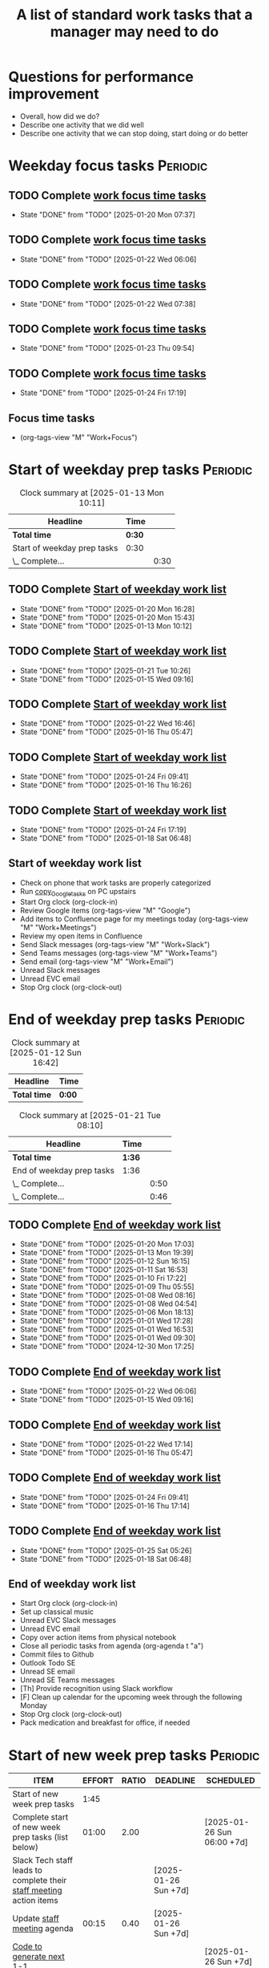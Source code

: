 #+Title: A list of standard work tasks that a manager may need to do
#+Filetags: :Manager:Work:

* Questions for performance improvement
  :PROPERTIES:
  :CUSTOM_ID: questions_improvement
  :END:

  - Overall, how did we do?
  - Describe one activity that we did well
  - Describe one activity that we can stop doing, start doing or do better


* Weekday focus tasks                                              :Periodic:


** TODO Complete [[id:0aed5327-5834-4691-a8de-d6f630393554][work focus time tasks]]
   SCHEDULED: <2025-01-27 Mon 06:00 +7d>
   :PROPERTIES:
   :EFFORT: 01:00
   :BENEFIT: 200
   :RATIO: 2.00
   :LAST_REPEAT: [2025-01-20 Mon 07:37]
   :END:
   - State "DONE"       from "TODO"       [2025-01-20 Mon 07:37]
   :LOGBOOK:
    CLOCK: [2025-01-20 Mon 06:15]--[2025-01-20 Mon 07:30] =>  1:15
   :END:


** TODO Complete [[id:0aed5327-5834-4691-a8de-d6f630393554][work focus time tasks]]
   SCHEDULED: <2025-01-28 Tue 08:00 +7d>
   :PROPERTIES:
   :EFFORT: 01:00
   :BENEFIT: 200
   :RATIO: 2.00
   :LAST_REPEAT: [2025-01-22 Wed 06:06]
   :END:
   - State "DONE"       from "TODO"       [2025-01-22 Wed 06:06]
   :LOGBOOK:
   :END:


** TODO Complete [[id:0aed5327-5834-4691-a8de-d6f630393554][work focus time tasks]]
   SCHEDULED: <2025-01-29 Wed 06:00 +7d>
   :PROPERTIES:
   :EFFORT: 01:00
   :BENEFIT: 200
   :RATIO: 2.00
   :LAST_REPEAT: [2025-01-22 Wed 07:38]
   :END:
   - State "DONE"       from "TODO"       [2025-01-22 Wed 07:38]
   :LOGBOOK:
   :END:



** TODO Complete [[id:0aed5327-5834-4691-a8de-d6f630393554][work focus time tasks]]
   SCHEDULED: <2025-01-30 Thu 08:00 +7d>
   :PROPERTIES:
   :EFFORT: 01:00
   :BENEFIT: 200
   :RATIO: 2.00
   :LAST_REPEAT: [2025-01-23 Thu 09:54]
   :END:
   - State "DONE"       from "TODO"       [2025-01-23 Thu 09:54]
   :LOGBOOK:
   :END:


** TODO Complete [[id:0aed5327-5834-4691-a8de-d6f630393554][work focus time tasks]]
   SCHEDULED: <2025-01-31 Fri 06:00 +7d>
   :PROPERTIES:
   :EFFORT: 01:00
   :BENEFIT: 200
   :RATIO: 2.00
   :LAST_REPEAT: [2025-01-24 Fri 17:19]
   :END:
   - State "DONE"       from "TODO"       [2025-01-24 Fri 17:19]
   :LOGBOOK:
   :END:


** Focus time tasks
:PROPERTIES:
:ID:       0aed5327-5834-4691-a8de-d6f630393554
:END:

   - (org-tags-view "M" "Work+Focus")


* Start of weekday prep tasks                                      :Periodic:
:PROPERTIES:
:COLUMNS: %40ITEM %RATIO %LAST_REPEAT %SCHEDULED %DEADLINE
:END:

#+BEGIN: clocktable :scope subtree :maxlevel 2
#+CAPTION: Clock summary at [2025-01-13 Mon 10:11]
| Headline                    | Time   |      |
|-----------------------------+--------+------|
| *Total time*                | *0:30* |      |
|-----------------------------+--------+------|
| Start of weekday prep tasks | 0:30   |      |
| \_  Complete...             |        | 0:30 |
#+END:


** TODO Complete [[id:2f404a47-3da5-4141-9b84-e07f126f50d9][Start of weekday work list]]
   SCHEDULED: <2025-01-27 Mon 09:00 +7d>
   :PROPERTIES:
   :EFFORT: 00:15
   :BENEFIT: 10
   :RATIO: 0.40
   :LAST_REPEAT: [2025-01-20 Mon 16:28]
   :END:
   - State "DONE"       from "TODO"       [2025-01-20 Mon 16:28]
   - State "DONE"       from "TODO"       [2025-01-20 Mon 15:43]
   - State "DONE"       from "TODO"       [2025-01-13 Mon 10:12]


** TODO Complete [[id:2f404a47-3da5-4141-9b84-e07f126f50d9][Start of weekday work list]]
   SCHEDULED: <2025-01-28 Tue 09:00 +7d>
   :PROPERTIES:
   :EFFORT: 00:15
   :BENEFIT: 10
   :RATIO: 0.40
   :LAST_REPEAT: [2025-01-21 Tue 10:26]
   :END:
   - State "DONE"       from "TODO"       [2025-01-21 Tue 10:26]
   - State "DONE"       from "TODO"       [2025-01-15 Wed 09:16]
   :LOGBOOK:
   CLOCK: [2025-01-14 Tue 14:53]--[2025-01-14 Tue 15:00] =>  0:07
   :END:


** TODO Complete [[id:2f404a47-3da5-4141-9b84-e07f126f50d9][Start of weekday work list]]
   SCHEDULED: <2025-01-29 Wed 09:00 +7d>
   :PROPERTIES:
   :EFFORT: 00:15
   :BENEFIT: 10
   :RATIO: 0.40
   :LAST_REPEAT: [2025-01-22 Wed 16:46]
   :END:
   - State "DONE"       from "TODO"       [2025-01-22 Wed 16:46]
   - State "DONE"       from "TODO"       [2025-01-16 Thu 05:47]
   :LOGBOOK:
   CLOCK: [2025-01-15 Wed 09:22]--[2025-01-15 Wed 09:49] =>  0:27
   :END:


** TODO Complete [[id:2f404a47-3da5-4141-9b84-e07f126f50d9][Start of weekday work list]]
   SCHEDULED: <2025-01-30 Thu 09:00 +7d>
   :PROPERTIES:
   :EFFORT: 00:15
   :BENEFIT: 10
   :RATIO: 0.40
   :LAST_REPEAT: [2025-01-24 Fri 09:41]
   :END:


   - State "DONE"       from "TODO"       [2025-01-24 Fri 09:41]
   - State "DONE"       from "TODO"       [2025-01-16 Thu 16:26]


** TODO Complete [[id:2f404a47-3da5-4141-9b84-e07f126f50d9][Start of weekday work list]]
   SCHEDULED: <2025-01-31 Fri 09:00 +7d>
   :PROPERTIES:
   :EFFORT: 00:15
   :BENEFIT: 10
   :RATIO: 0.40
   :LAST_REPEAT: [2025-01-24 Fri 17:19]
   :END:


   - State "DONE"       from "TODO"       [2025-01-24 Fri 17:19]
   - State "DONE"       from "TODO"       [2025-01-18 Sat 06:48]


** Start of weekday work list
:PROPERTIES:
:ID:       2f404a47-3da5-4141-9b84-e07f126f50d9
:END:
:LOGBOOK:
CLOCK: [2025-01-20 Mon 14:55]--[2025-01-20 Mon 15:43] =>  0:48
CLOCK: [2025-01-19 Sun 05:28]--[2025-01-19 Sun 05:48] =>  0:20
CLOCK: [2025-01-13 Mon 09:40]--[2025-01-13 Mon 10:10] =>  0:30
:END:

   - Check on phone that work tasks are properly categorized
   - Run [[#copy_Google_tasks][copy_Google_tasks]] on PC upstairs
   - Start Org clock (org-clock-in)
   - Review Google items (org-tags-view "M" "Google")
   - Add items to Confluence page for my meetings today
     (org-tags-view "M" "Work+Meetings")
   - Review my open items in Confluence
   - Send Slack messages (org-tags-view "M" "Work+Slack")
   - Send Teams messages (org-tags-view "M" "Work+Teams")
   - Send email (org-tags-view "M" "Work+Email")
   - Unread Slack messages
   - Unread EVC email
   - Stop Org clock (org-clock-out)


* End of weekday prep tasks                                        :Periodic:
:PROPERTIES:
:COLUMNS: %40ITEM %RATIO %LAST_REPEAT %SCHEDULED %DEADLINE
:END:

#+BEGIN: clocktable :scope subtree :maxlevel 2
#+CAPTION: Clock summary at [2025-01-12 Sun 16:42]
| Headline     | Time   |
|--------------+--------|
| *Total time* | *0:00* |
#+END:

#+BEGIN: clocktable :scope subtree :maxlevel 2
#+CAPTION: Clock summary at [2025-01-21 Tue 08:10]
| Headline                  | Time   |      |
|---------------------------+--------+------|
| *Total time*              | *1:36* |      |
|---------------------------+--------+------|
| End of weekday prep tasks | 1:36   |      |
| \_  Complete...           |        | 0:50 |
| \_  Complete...           |        | 0:46 |
#+END:


** TODO Complete [[id:6e13065f-3532-432e-b2de-761319dd0c35][End of weekday work list]]
   SCHEDULED: <2025-01-27 Mon 16:30 +7d>
   :PROPERTIES:
   :EFFORT: 00:30
   :BENEFIT: 10
   :RATIO: 0.40
   :LAST_REPEAT: [2025-01-20 Mon 17:03]
   :END:
   - State "DONE"       from "TODO"       [2025-01-20 Mon 17:03]
   - State "DONE"       from "TODO"       [2025-01-13 Mon 19:39]
   - State "DONE"       from "TODO"       [2025-01-12 Sun 16:15]
   - State "DONE"       from "TODO"       [2025-01-11 Sat 16:53]
   - State "DONE"       from "TODO"       [2025-01-10 Fri 17:22]
   - State "DONE"       from "TODO"       [2025-01-09 Thu 05:55]
   - State "DONE"       from "TODO"       [2025-01-08 Wed 08:16]
   - State "DONE"       from "TODO"       [2025-01-08 Wed 04:54]
   - State "DONE"       from "TODO"       [2025-01-06 Mon 18:13]
   - State "DONE"       from "TODO"       [2025-01-01 Wed 17:28]
   - State "DONE"       from "TODO"       [2025-01-01 Wed 16:53]
   - State "DONE"       from "TODO"       [2025-01-01 Wed 09:30]
   - State "DONE"       from "TODO"       [2024-12-30 Mon 17:25]
   :LOGBOOK:
   CLOCK: [2025-01-13 Mon 18:59]--[2025-01-13 Mon 19:39] =>  0:40
   CLOCK: [2024-12-30 Mon 17:15]--[2024-12-30 Mon 17:25] =>  0:10
   :END:


** TODO Complete [[id:6e13065f-3532-432e-b2de-761319dd0c35][End of weekday work list]]
   SCHEDULED: <2025-01-28 Tue 16:30 +7d>
   :PROPERTIES:
   :EFFORT: 00:30
   :BENEFIT: 10
   :RATIO: 0.40
   :LAST_REPEAT: [2025-01-22 Wed 06:06]
   :END:


   - State "DONE"       from "TODO"       [2025-01-22 Wed 06:06]
   - State "DONE"       from "TODO"       [2025-01-15 Wed 09:16]


** TODO Complete [[id:6e13065f-3532-432e-b2de-761319dd0c35][End of weekday work list]]
   SCHEDULED: <2025-01-29 Wed 16:30 +7d>
   :PROPERTIES:
   :EFFORT: 00:30
   :BENEFIT: 10
   :RATIO: 0.40
   :LAST_REPEAT: [2025-01-22 Wed 17:14]
   :END:


   - State "DONE"       from "TODO"       [2025-01-22 Wed 17:14]
   - State "DONE"       from "TODO"       [2025-01-16 Thu 05:47]


** TODO Complete [[id:6e13065f-3532-432e-b2de-761319dd0c35][End of weekday work list]]
   SCHEDULED: <2025-01-30 Thu 16:30 +7d>
   :PROPERTIES:
   :EFFORT: 00:30
   :BENEFIT: 10
   :RATIO: 0.40
   :LAST_REPEAT: [2025-01-24 Fri 09:41]
   :END:
   - State "DONE"       from "TODO"       [2025-01-24 Fri 09:41]
   - State "DONE"       from "TODO"       [2025-01-16 Thu 17:14]
   :LOGBOOK:
   CLOCK: [2025-01-16 Thu 16:28]--[2025-01-16 Thu 17:14] =>  0:46
   :END:


** TODO Complete [[id:6e13065f-3532-432e-b2de-761319dd0c35][End of weekday work list]]
   SCHEDULED: <2025-01-31 Fri 16:30 +7d>
   :PROPERTIES:
   :EFFORT: 00:30
   :BENEFIT: 10
   :RATIO: 0.40
   :LAST_REPEAT: [2025-01-25 Sat 05:26]
   :END:


   - State "DONE"       from "TODO"       [2025-01-25 Sat 05:26]
   - State "DONE"       from "TODO"       [2025-01-18 Sat 06:48]


** End of weekday work list
:PROPERTIES:
:ID:       6e13065f-3532-432e-b2de-761319dd0c35
:END:
:LOGBOOK:
CLOCK: [2025-01-22 Wed 17:01]--[2025-01-23 Thu 08:17] => 15:16
:END:

   - Start Org clock (org-clock-in)
   - Set up classical music
   - Unread EVC Slack messages
   - Unread EVC email
   - Copy over action items from physical notebook
   - Close all periodic tasks from agenda (org-agenda t "a")
   - Commit files to Github
   - Outlook Todo SE
   - Unread SE email
   - Unread SE Teams messages
   - [Th] Provide recognition using Slack workflow
   - [F] Clean up calendar for the upcoming week through the following
     Monday
   - Stop Org clock (org-clock-out)
   - Pack medication and breakfast for office, if needed


* Start of new week prep tasks                                     :Periodic:
#+BEGIN: columnview :hlines 1 :id local :format "%20ITEM %10EFFORT{:} %10RATIO{} %DEADLINE %SCHEDULED"
| ITEM                                                                                     | EFFORT | RATIO | DEADLINE             | SCHEDULED                  |
|------------------------------------------------------------------------------------------+--------+-------+----------------------+----------------------------|
| Start of new week prep tasks                                                             |   1:45 |       |                      |                            |
| Complete start of new week prep tasks (list below)                                       |  01:00 |  2.00 |                      | [2025-01-26 Sun 06:00 +7d] |
| Slack Tech staff leads to complete their [[https://evconnect.atlassian.net/wiki/spaces/EV/pages/3991273478/Technology+Leadership+Team+Weekly+Staff+Meetings#Action-items][staff meeting]] action items                      |        |       | [2025-01-26 Sun +7d] |                            |
| Update [[https://evconnect.atlassian.net/wiki/spaces/EV/pages/3991273478][staff meeting]] agenda                                                              |  00:15 |  0.40 | [2025-01-26 Sun +7d] |                            |
| [[id:bb62fc36-9d1f-4426-8f23-bc2494720adf][Code to generate next 1-1]]                                                                |        |       |                      | [2025-01-26 Sun +7d]       |
| Send agenda suggestions for EVC Leadership weekly meeting                                |        |       | [2025-01-26 Sun +7d] |                            |
| Book conference rooms for my meetings for the next 4 weeks                               |        |       |                      | [2025-02-16 Sun +4w]       |
| Have a career conversation with direct reports                                           |  00:15 |  0.40 |                      | [2025-03-16 Sun +8w]       |
| Ask direct reports: "Overall, how are you doing?" and "Overall, how is your team doing?" |  00:15 |  0.40 |                      | [2025-04-20 Sun +12w]      |
| Ask manager for feedback on performance based on [[#questions_improvement][these questions]] every 3 months          |        |       |                      | [2025-03-16 Sun +12w]      |
#+END:

#+BEGIN: clocktable :scope subtree :tstart "<-1w>" :tend "<now>" :maxlevel 2
#+CAPTION: Clock summary at [2025-01-21 Tue 09:02]
| Headline                                  | Time   |      |
|-------------------------------------------+--------+------|
| *Total time*                              | *0:32* |      |
|-------------------------------------------+--------+------|
| Start of new week prep tasks              | 0:32   |      |
| \_  Slack Tech staff leads to complete... |        | 0:06 |
| \_  [[id:bb62fc36-9d1f-4426-8f23-bc2494720adf][Code to generate next 1-1]]             |        | 0:06 |
| \_  Have a career conversation with...    |        | 0:20 |
#+END:


** TODO Complete start of new week prep tasks (list below)
   SCHEDULED: <2025-01-26 Sun 09:00 +7d>
   :PROPERTIES:
   :EFFORT: 01:00
   :BENEFIT: 200
   :RATIO: 2.00
   :LAST_REPEAT: [2025-01-21 Tue 09:03]
   :END:
   - State "DONE"       from "TODO"       [2025-01-21 Tue 09:03]
:LOGBOOK:
CLOCK: [2025-01-12 Sun 17:30]--[2025-01-12 Sun 17:58] =>  0:28
:END:


** TODO Slack Tech staff leads to complete their [[https://evconnect.atlassian.net/wiki/spaces/EV/pages/3991273478/Technology+Leadership+Team+Weekly+Staff+Meetings#Action-items][staff meeting]] action items
   DEADLINE: <2025-01-26 Sun +7d>
   :PROPERTIES:
   :LAST_REPEAT: [2025-01-21 Tue 08:31]
   :END:
   - State "DONE"       from "TODO"       [2025-01-21 Tue 08:31]
   :LOGBOOK:
   CLOCK: [2025-01-21 Tue 08:25]--[2025-01-21 Tue 08:31] =>  0:06
   :END:
   - State "DONE"       from "TODO"       [2025-01-05 Sun 20:34]
   - State "DONE"       from "TODO"       [2024-12-29 Sun 08:45]
   - State "DONE"       from "TODO"       [2024-12-23 Mon 06:36]
   - State "DONE"       from "TODO"       [2024-12-16 Mon 09:00]
   - State "DONE"       from "TODO"       [2024-12-08 Sun 20:04]
   - State "DONE"       from "TODO"       [2024-12-01 Sun 21:04]
   :PROPERTIES:
   :LAST_REPEAT: [2024-11-24 Sun 20:44]
   :END:
   - State "DONE"       from "TODO"       [2024-11-24 Sun 20:44]
   :PROPERTIES:
   :LAST_REPEAT: [2024-11-18 Mon 10:19]
   :END:
   - State "DONE"       from "TODO"       [2024-11-18 Mon 10:19]
   :PROPERTIES:
   :LAST_REPEAT: [2024-11-10 Sun 16:34]
   :END:
   - State "DONE"       from "TODO"       [2024-11-10 Sun 16:34]
   :PROPERTIES:
   :LAST_REPEAT: [2024-11-04 Mon 09:57]
   :END:
   - State "DONE"       from "TODO"       [2024-11-04 Mon 09:57]
   :PROPERTIES:
   :LAST_REPEAT: [2024-10-27 Sun 20:15]
   :END:
   - State "DONE"       from "TODO"       [2024-10-27 Sun 20:15]
   :PROPERTIES:
   :LAST_REPEAT: [2024-10-20 Sun 15:49]
   :END:
   - State "DONE"       from "TODO"       [2024-10-20 Sun 15:49]
   - State "DONE"       from "TODO"       [2024-10-14 Mon 11:52]
   :PROPERTIES:
   :EFFORT: 00:15
   :BENEFIT: 10
   :RATIO: 0.40
   :END:


** TODO Update [[https://evconnect.atlassian.net/wiki/spaces/EV/pages/3991273478][staff meeting]] agenda
   DEADLINE: <2025-01-26 Sun +7d>
   :PROPERTIES:
   :LAST_REPEAT: [2025-01-21 Tue 08:33]
   :EFFORT: 00:15
   :BENEFIT: 10
   :RATIO: 0.40
   :END:
   - State "DONE"       from "TODO"       [2025-01-21 Tue 08:33]
   - State "DONE"       from "TODO"       [2025-01-05 Sun 20:48]
   - State "DONE"       from "TODO"       [2024-12-29 Sun 08:45]
   - State "DONE"       from "TODO"       [2024-12-23 Mon 06:36]


** TODO Run code below to generate next 1-1
SCHEDULED: <2025-01-26 Sun +7d>
:PROPERTIES:
:LAST_REPEAT: [2025-01-21 Tue 09:02]
:END:
- State "DONE"       from "TODO"       [2025-01-21 Tue 09:02]
:LOGBOOK:
CLOCK: [2025-01-21 Tue 08:56]--[2025-01-21 Tue 09:02] =>  0:06
:END:
- State "DONE"       from "TODO"       [2025-01-05 Sun 21:06]
- State "DONE"       from "TODO"       [2024-12-29 Sun 13:59]
:PROPERTIES:
:EFFORT:  00:15
:BENEFIT: 10
:RATIO: 0.40
:END:

[[id:bb62fc36-9d1f-4426-8f23-bc2494720adf][Code to generate next 1-1]]



** TODO Send agenda suggestions for EVC Leadership weekly meeting
   DEADLINE: <2025-01-26 Sun +7d>
   :PROPERTIES:
   :LAST_REPEAT: [2025-01-21 Tue 08:33]
   :END:
   - State "DONE"       from "TODO"       [2025-01-21 Tue 08:33]
   - State "DONE"       from "TODO"       [2025-01-05 Sun 20:36]
   - State "DONE"       from "TODO"       [2024-12-29 Sun 08:44]
   - State "DONE"       from "TODO"       [2024-12-23 Mon 11:38]
   - State "DONE"       from "TODO"       [2024-12-16 Mon 08:36]
   - State "DONE"       from "TODO"       [2024-12-08 Sun 20:09]
   - State "DONE"       from "TODO"       [2024-12-01 Sun 20:33]
   :PROPERTIES:
   :LAST_REPEAT: [2024-11-24 Sun 20:52]
   :END:
   - State "DONE"       from "TODO"       [2024-11-24 Sun 20:52]
   :PROPERTIES:
   :LAST_REPEAT: [2024-11-17 Sun 08:10]
   :END:
   - State "DONE"       from "TODO"       [2024-11-17 Sun 08:10]
   :PROPERTIES:
   :LAST_REPEAT: [2024-11-10 Sun 16:59]
   :END:
   - State "DONE"       from "TODO"       [2024-11-10 Sun 16:59]
   :PROPERTIES:
   :LAST_REPEAT: [2024-11-04 Mon 20:33]
   :END:
   - State "DONE"       from "TODO"       [2024-11-04 Mon 20:33]
   :PROPERTIES:
   :LAST_REPEAT: [2024-10-27 Sun 20:30]
   :END:
   - State "DONE"       from "TODO"       [2024-10-27 Sun 20:30]
   :PROPERTIES:
   :EFFORT: 00:15
   :BENEFIT: 10
   :RATIO: 0.40
   :LAST_REPEAT: [2024-10-20 Sun 15:42]
   :END:
   - State "DONE"       from "TODO"       [2024-10-20 Sun 15:42]


** TODO Book conference rooms for my meetings for the next 4 weeks
SCHEDULED: <2025-02-16 Sun +4w>
   :PROPERTIES:
   :LAST_REPEAT: [2025-01-21 Tue 08:34]
   :END:
   - State "DONE"       from "TODO"       [2025-01-21 Tue 08:34]
   - State "DONE"       from "TODO"       [2025-01-05 Sun 21:06]
   - State "DONE"       from "TODO"       [2024-12-29 Sun 08:43]
   - State "DONE"       from "TODO"       [2024-12-23 Mon 11:40]
   - State "DONE"       from "TODO"       [2024-12-15 Sun 20:59]
   - State "DONE"       from "TODO"       [2024-12-04 Wed 07:39]
   :PROPERTIES:
   :LAST_REPEAT: [2024-11-27 Wed 06:44]
   :END:
   - State "DONE"       from "TODO"       [2024-11-27 Wed 06:44]
   :PROPERTIES:
   :LAST_REPEAT: [2024-11-20 Wed 20:35]
   :END:
   - State "DONE"       from "TODO"       [2024-11-20 Wed 20:35]
   :PROPERTIES:
   :LAST_REPEAT: [2024-11-14 Thu 06:03]
   :END:
   - State "DONE"       from "TODO"       [2024-11-14 Thu 06:03]
   :PROPERTIES:
   :LAST_REPEAT: [2024-11-06 Wed 07:59]
   :END:
   - State "DONE"       from "TODO"       [2024-11-06 Wed 07:59]
   :PROPERTIES:
   :EFFORT: 00:15
   :BENEFIT: 10
   :RATIO: 0.40
   :END:





** TODO Have a career conversation with direct reports
   SCHEDULED: <2025-03-16 Sun +8w>
   :PROPERTIES:
   :EFFORT:  00:15
   :BENEFIT: 10
   :RATIO: 0.40
   :LAST_REPEAT: [2025-01-21 Tue 08:55]
   :END:
   - State "DONE"       from "TODO"       [2025-01-21 Tue 08:55]
   :LOGBOOK:
   CLOCK: [2025-01-21 Tue 08:34]--[2025-01-21 Tue 08:54] =>  0:20
   :END:


   - State "DONE"       from "TODO"       [2024-11-18 Mon 10:19]
   - State "DONE"       from "TODO"       [2024-11-06 Wed 08:11]


** TODO Ask direct reports: "Overall, how are you doing?" and "Overall, how is your team doing?"
   SCHEDULED: <2025-04-20 Sun +12w>
   :PROPERTIES:
   :EFFORT:  00:15
   :BENEFIT: 10
   :RATIO: 0.40
   :LAST_REPEAT: [2025-01-12 Sun 16:58]
   :END:


   - State "DONE"       from "TODO"       [2024-11-10 Sun 16:58]
   - State "DONE"       from "TODO"       [2024-08-12 Mon 09:49]
   - State "DONE"       from "TODO"       [2024-05-20 Mon 13:01]
   - State "DONE"       from "TODO"       [2024-03-03 Sun 17:56]
   - State "DONE"       from "TODO"       [2023-11-20 Mon 08:50]
   - State "DONE"       from "TODO"       [2023-08-28 Mon 06:43]
   - State "DONE"       from "TODO"       [2023-06-05 Mon 13:09]
   - State "DONE"       from "TODO"       [2023-04-03 Mon 10:06]


** TODO Ask manager for feedback on performance based on [[#questions_improvement][these questions]] every 3 months
   SCHEDULED: <2025-03-16 Sun +12w>
   :PROPERTIES:
   :LAST_REPEAT: [2024-11-28 Thu 09:48]
   :END:


   - State "DONE"       from "TODO"       [2024-11-28 Thu 09:48]
   - State "DONE"       from "TODO"       [2024-09-04 Wed 16:15]
   - State "DONE"       from "TODO"       [2024-06-14 Fri 07:54]
   - State "DONE"       from "TODO"       [2024-03-24 Sun 20:58]
   - State "DONE"       from "TODO"       [2023-12-30 Sat 08:27]
   - State "DONE"       from "TODO"       [2023-10-05 Thu 16:15]
   - State "DONE"       from "TODO"       [2023-07-12 Wed 13:02]
   - State "DONE"       from "TODO"       [2023-04-05 Wed 18:17]



* Organization

  - Once a quarter, review team succession planning list
    (see manager tools recommendations on ready now/ready later)


* Town hall meetings

  Town hall meetings are a good way to broadcast information, discuss
  financial results, have detailed Q&A etc. I conduct town halls once
  every quarter.


** Task list for town hall meetings

#+NAME: town_hall_tasks
|-------------------------------------------------------------------------------+-----|
| Ask someone to give spotlight presentation in town hall                       | -21 |
| Setup site for questions and post-meeting survey to be submitted in town hall | -14 |
| Setup updates and prep financial information slides for town hall             |  -7 |
| Answer questions left-over from town hall                                     |  +1 |
| Give recognition/swag for good questions and organizers in town hall          |  +7 |
| Release post-meeting survey results from town hall                            |  +7 |
| Setup tasks for next town hall meeting date                                   |  +7 |
|-------------------------------------------------------------------------------+-----|

#+CALL: ../task_management/Tasks.org:generate_tasks_from_offset(tab=town_hall_tasks, start_date="2025-02-05", task_time="08:00")

#+RESULTS:
:results:


*** TODO Setup site for questions and post-meeting survey to be submitted in town hall
    SCHEDULED: <2025-01-28 Tue>
   :PROPERTIES:
   :EFFORT: 00:15
   :BENEFIT: 10
   :RATIO: 0.40
   :END:


*** TODO Setup updates and prep financial information slides for town hall
    SCHEDULED: <2025-01-29 Wed>
   :PROPERTIES:
   :EFFORT: 00:15
   :BENEFIT: 10
   :RATIO: 0.40
   :END:


*** TODO Answer questions left-over from town hall
    SCHEDULED: <2025-02-06 Thu>
   :PROPERTIES:
   :EFFORT: 00:15
   :BENEFIT: 10
   :RATIO: 0.40
   :END:


*** TODO Give recognition/swag for good questions and organizers in town hall
    SCHEDULED: <2025-02-12 Wed>
   :PROPERTIES:
   :EFFORT: 00:15
   :BENEFIT: 10
   :RATIO: 0.40
   :END:


*** TODO Release post-meeting survey results from town hall
    SCHEDULED: <2025-02-12 Wed>
   :PROPERTIES:
   :EFFORT: 00:15
   :BENEFIT: 10
   :RATIO: 0.40
   :END:


*** TODO Setup tasks for next town hall meeting date
    SCHEDULED: <2025-02-12 Wed>
   :PROPERTIES:
   :EFFORT: 00:15
   :BENEFIT: 10
   :RATIO: 0.40
   :END:


:end:
:results:
